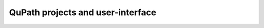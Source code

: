 QuPath projects and user-interface
=========================================

.. raw:: html

   <iframe src="../_static/03_qupath_projects_and_GUI.pdf" width="100%" height="600px"></iframe>

